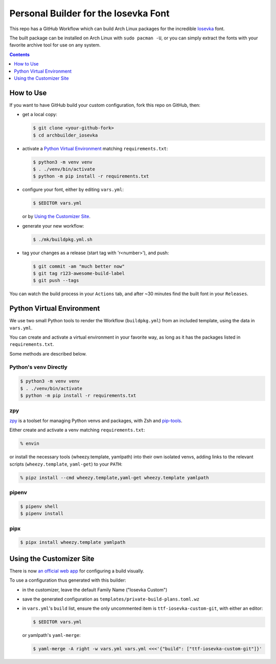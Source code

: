 Personal Builder for the Iosevka Font
=====================================

|build status|

This repo has a GitHub Workflow which can build Arch Linux
packages for the incredible Iosevka_ font.

The built package can be installed on Arch Linux with ``sudo pacman -U``,
or you can simply extract the fonts with your favorite archive tool for use on
any system.

.. contents::
   :depth: 1

How to Use
----------

If you want to have GitHub build your custom configuration,
fork this repo on GitHub, then:

- get a local copy:

  .. code:: console

     $ git clone <your-github-fork>
     $ cd archbuilder_iosevka

- activate a `Python Virtual Environment`_ matching ``requirements.txt``:

  .. code:: console

     $ python3 -m venv venv
     $ . ./venv/bin/activate
     $ python -m pip install -r requirements.txt

- configure your font, either by editing ``vars.yml``:

  .. code:: console

     $ $EDITOR vars.yml

  or by `Using the Customizer Site`_.

- generate your new workflow:

  .. code:: console

     $ ./mk/buildpkg.yml.sh

- tag your changes as a release (start tag with 'r<number>'), and push:

  .. code:: console

     $ git commit -am "much better now"
     $ git tag r123-awesome-build-label
     $ git push --tags

You can watch the build process in your ``Actions`` tab, and after ~30 minutes
find the built font in your ``Releases``.

Python Virtual Environment
--------------------------

We use two small Python tools to render the Workflow (``buildpkg.yml``)
from an included template, using the data in ``vars.yml``.

You can create and activate a virtual environment in your favorite way,
as long as it has the packages listed in ``requirements.txt``.

Some methods are described below.

Python's ``venv`` Directly
++++++++++++++++++++++++++

.. code:: console

   $ python3 -m venv venv
   $ . ./venv/bin/activate
   $ python -m pip install -r requirements.txt

zpy
+++

zpy_ is a toolset for managing Python venvs and packages, with Zsh and pip-tools_.

Either create and activate a venv matching ``requirements.txt``:

.. code:: console

   % envin

or install the necessary tools (wheezy.template, yamlpath) into their own isolated venvs,
adding links to the relevant scripts (``wheezy.template``, ``yaml-get``) to your ``PATH``:

.. code:: console

   % pipz install --cmd wheezy.template,yaml-get wheezy.template yamlpath

pipenv
++++++

.. code:: console

   $ pipenv shell
   $ pipenv install

pipx
++++

.. code:: console

   $ pipx install wheezy.template yamlpath

Using the Customizer Site
-------------------------

There is now `an official web app`_ for configuring a build visually.

To use a configuration thus generated with this builder:

- in the customizer, leave the default Family Name ("Iosevka Custom")
- save the generated configuration as ``templates/private-build-plans.toml.wz``
- in ``vars.yml``'s ``build`` list, ensure the only uncommented item is ``ttf-iosevka-custom-git``,
  with either an editor:

  .. code:: console

     $ $EDITOR vars.yml

  or yamlpath's ``yaml-merge``:

  .. code:: console

     $ yaml-merge -A right -w vars.yml vars.yml <<<'{"build": ["ttf-iosevka-custom-git"]}'


.. _Iosevka: https://github.com/be5invis/Iosevka/
.. _an official web app: https://typeof.net/Iosevka/customizer
.. _zpy: https://github.com/andydecleyre/zpy
.. _pip-tools: https://github.com/jazzband/pip-tools

.. |build status| image:: https://github.com/AndydeCleyre/archbuilder_iosevka/workflows/Build%20and%20upload%20Arch%20Linux%20packages/badge.svg
   :alt: Build Status
   :target: https://github.com/AndydeCleyre/archbuilder_iosevka/actions
